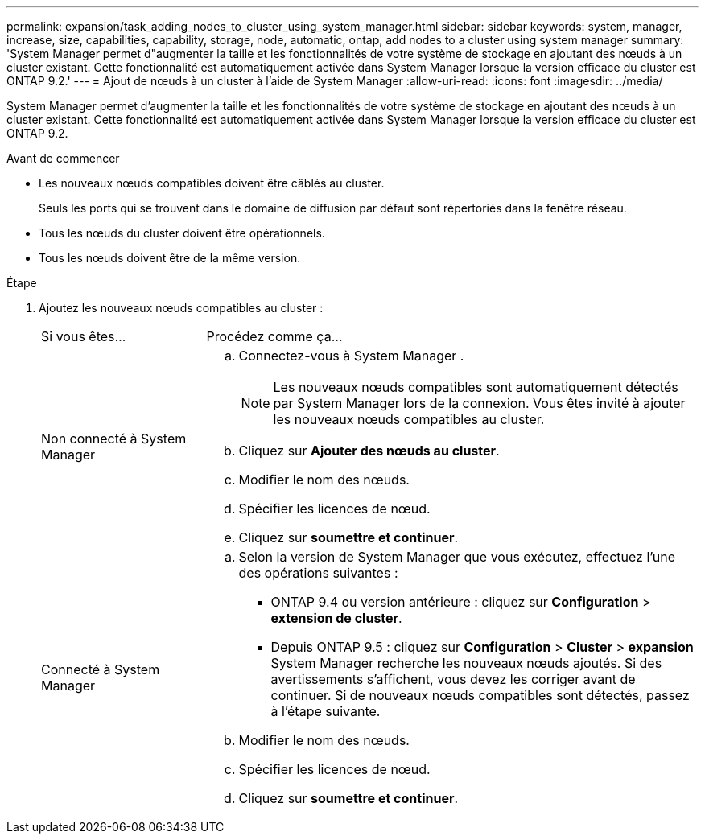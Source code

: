 ---
permalink: expansion/task_adding_nodes_to_cluster_using_system_manager.html 
sidebar: sidebar 
keywords: system, manager, increase, size, capabilities, capability, storage, node, automatic, ontap, add nodes to a cluster using system manager 
summary: 'System Manager permet d"augmenter la taille et les fonctionnalités de votre système de stockage en ajoutant des nœuds à un cluster existant. Cette fonctionnalité est automatiquement activée dans System Manager lorsque la version efficace du cluster est ONTAP 9.2.' 
---
= Ajout de nœuds à un cluster à l'aide de System Manager
:allow-uri-read: 
:icons: font
:imagesdir: ../media/


[role="lead"]
System Manager permet d'augmenter la taille et les fonctionnalités de votre système de stockage en ajoutant des nœuds à un cluster existant. Cette fonctionnalité est automatiquement activée dans System Manager lorsque la version efficace du cluster est ONTAP 9.2.

.Avant de commencer
* Les nouveaux nœuds compatibles doivent être câblés au cluster.
+
Seuls les ports qui se trouvent dans le domaine de diffusion par défaut sont répertoriés dans la fenêtre réseau.

* Tous les nœuds du cluster doivent être opérationnels.
* Tous les nœuds doivent être de la même version.


.Étape
. Ajoutez les nouveaux nœuds compatibles au cluster :
+
[cols="1,3"]
|===


| Si vous êtes... | Procédez comme ça... 


 a| 
Non connecté à System Manager
 a| 
.. Connectez-vous à System Manager .
+
[NOTE]
====
Les nouveaux nœuds compatibles sont automatiquement détectés par System Manager lors de la connexion. Vous êtes invité à ajouter les nouveaux nœuds compatibles au cluster.

====
.. Cliquez sur *Ajouter des nœuds au cluster*.
.. Modifier le nom des nœuds.
.. Spécifier les licences de nœud.
.. Cliquez sur *soumettre et continuer*.




 a| 
Connecté à System Manager
 a| 
.. Selon la version de System Manager que vous exécutez, effectuez l'une des opérations suivantes :
+
*** ONTAP 9.4 ou version antérieure : cliquez sur *Configuration* > *extension de cluster*.
*** Depuis ONTAP 9.5 : cliquez sur *Configuration* > *Cluster* > *expansion* System Manager recherche les nouveaux nœuds ajoutés. Si des avertissements s'affichent, vous devez les corriger avant de continuer. Si de nouveaux nœuds compatibles sont détectés, passez à l'étape suivante.


.. Modifier le nom des nœuds.
.. Spécifier les licences de nœud.
.. Cliquez sur *soumettre et continuer*.


|===

